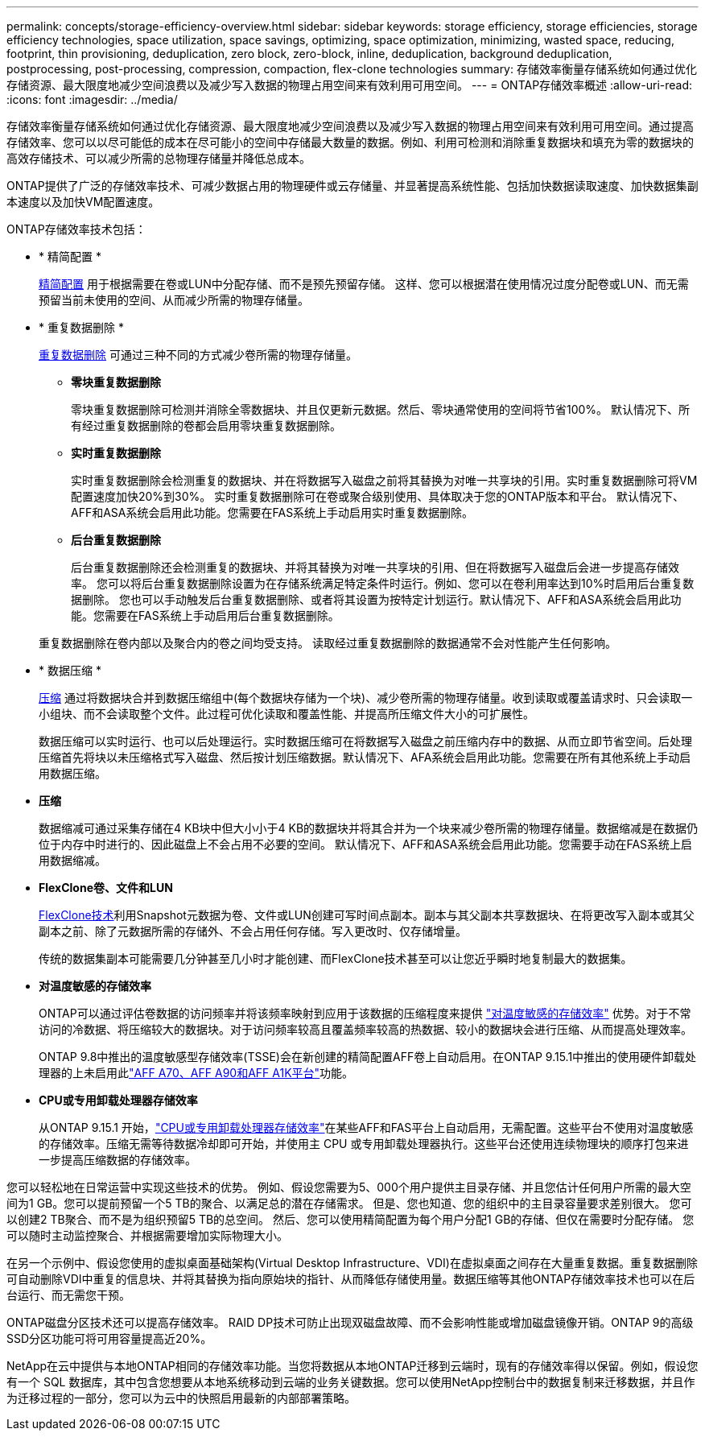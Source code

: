 ---
permalink: concepts/storage-efficiency-overview.html 
sidebar: sidebar 
keywords: storage efficiency, storage efficiencies, storage efficiency technologies, space utilization, space savings, optimizing, space optimization, minimizing, wasted space, reducing, footprint, thin provisioning, deduplication, zero block, zero-block, inline, deduplication, background deduplication, postprocessing, post-processing, compression, compaction, flex-clone technologies 
summary: 存储效率衡量存储系统如何通过优化存储资源、最大限度地减少空间浪费以及减少写入数据的物理占用空间来有效利用可用空间。 
---
= ONTAP存储效率概述
:allow-uri-read: 
:icons: font
:imagesdir: ../media/


[role="lead"]
存储效率衡量存储系统如何通过优化存储资源、最大限度地减少空间浪费以及减少写入数据的物理占用空间来有效利用可用空间。通过提高存储效率、您可以以尽可能低的成本在尽可能小的空间中存储最大数量的数据。例如、利用可检测和消除重复数据块和填充为零的数据块的高效存储技术、可以减少所需的总物理存储量并降低总成本。

ONTAP提供了广泛的存储效率技术、可减少数据占用的物理硬件或云存储量、并显著提高系统性能、包括加快数据读取速度、加快数据集副本速度以及加快VM配置速度。

.ONTAP存储效率技术包括：
* * 精简配置 *
+
xref:thin-provisioning-concept.html[精简配置] 用于根据需要在卷或LUN中分配存储、而不是预先预留存储。  这样、您可以根据潜在使用情况过度分配卷或LUN、而无需预留当前未使用的空间、从而减少所需的物理存储量。

* * 重复数据删除 *
+
xref:deduplication-concept.html[重复数据删除] 可通过三种不同的方式减少卷所需的物理存储量。

+
** *零块重复数据删除*
+
零块重复数据删除可检测并消除全零数据块、并且仅更新元数据。然后、零块通常使用的空间将节省100%。  默认情况下、所有经过重复数据删除的卷都会启用零块重复数据删除。

** *实时重复数据删除*
+
实时重复数据删除会检测重复的数据块、并在将数据写入磁盘之前将其替换为对唯一共享块的引用。实时重复数据删除可将VM配置速度加快20%到30%。  实时重复数据删除可在卷或聚合级别使用、具体取决于您的ONTAP版本和平台。  默认情况下、AFF和ASA系统会启用此功能。您需要在FAS系统上手动启用实时重复数据删除。

** *后台重复数据删除*
+
后台重复数据删除还会检测重复的数据块、并将其替换为对唯一共享块的引用、但在将数据写入磁盘后会进一步提高存储效率。  您可以将后台重复数据删除设置为在存储系统满足特定条件时运行。例如、您可以在卷利用率达到10%时启用后台重复数据删除。  您也可以手动触发后台重复数据删除、或者将其设置为按特定计划运行。默认情况下、AFF和ASA系统会启用此功能。您需要在FAS系统上手动启用后台重复数据删除。



+
重复数据删除在卷内部以及聚合内的卷之间均受支持。  读取经过重复数据删除的数据通常不会对性能产生任何影响。

* * 数据压缩 *
+
xref:compression-concept.html[压缩] 通过将数据块合并到数据压缩组中(每个数据块存储为一个块)、减少卷所需的物理存储量。收到读取或覆盖请求时、只会读取一小组块、而不会读取整个文件。此过程可优化读取和覆盖性能、并提高所压缩文件大小的可扩展性。

+
数据压缩可以实时运行、也可以后处理运行。实时数据压缩可在将数据写入磁盘之前压缩内存中的数据、从而立即节省空间。后处理压缩首先将块以未压缩格式写入磁盘、然后按计划压缩数据。默认情况下、AFA系统会启用此功能。您需要在所有其他系统上手动启用数据压缩。

* *压缩*
+
数据缩减可通过采集存储在4 KB块中但大小小于4 KB的数据块并将其合并为一个块来减少卷所需的物理存储量。数据缩减是在数据仍位于内存中时进行的、因此磁盘上不会占用不必要的空间。  默认情况下、AFF和ASA系统会启用此功能。您需要手动在FAS系统上启用数据缩减。

* *FlexClone卷、文件和LUN*
+
xref:flexclone-volumes-files-luns-concept.html[FlexClone技术]利用Snapshot元数据为卷、文件或LUN创建可写时间点副本。副本与其父副本共享数据块、在将更改写入副本或其父副本之前、除了元数据所需的存储外、不会占用任何存储。写入更改时、仅存储增量。

+
传统的数据集副本可能需要几分钟甚至几小时才能创建、而FlexClone技术甚至可以让您近乎瞬时地复制最大的数据集。

* *对温度敏感的存储效率*
+
ONTAP可以通过评估卷数据的访问频率并将该频率映射到应用于该数据的压缩程度来提供 link:../volumes/enable-temperature-sensitive-efficiency-concept.html["对温度敏感的存储效率"] 优势。对于不常访问的冷数据、将压缩较大的数据块。对于访问频率较高且覆盖频率较高的热数据、较小的数据块会进行压缩、从而提高处理效率。

+
ONTAP 9.8中推出的温度敏感型存储效率(TSSE)会在新创建的精简配置AFF卷上自动启用。在ONTAP 9.15.1中推出的使用硬件卸载处理器的上未启用此link:builtin-storage-efficiency-concept.html["AFF A70、AFF A90和AFF A1K平台"]功能。

* *CPU或专用卸载处理器存储效率*
+
从ONTAP 9.15.1 开始，link:builtin-storage-efficiency-concept.html["CPU或专用卸载处理器存储效率"]在某些AFF和FAS平台上自动启用，无需配置。这些平台不使用对温度敏感的存储效率。压缩无需等待数据冷却即可开始，并使用主 CPU 或专用卸载处理器执行。这些平台还使用连续物理块的顺序打包来进一步提高压缩数据的存储效率。



您可以轻松地在日常运营中实现这些技术的优势。  例如、假设您需要为5、000个用户提供主目录存储、并且您估计任何用户所需的最大空间为1 GB。您可以提前预留一个5 TB的聚合、以满足总的潜在存储需求。  但是、您也知道、您的组织中的主目录容量要求差别很大。  您可以创建2 TB聚合、而不是为组织预留5 TB的总空间。  然后、您可以使用精简配置为每个用户分配1 GB的存储、但仅在需要时分配存储。  您可以随时主动监控聚合、并根据需要增加实际物理大小。

在另一个示例中、假设您使用的虚拟桌面基础架构(Virtual Desktop Infrastructure、VDI)在虚拟桌面之间存在大量重复数据。重复数据删除可自动删除VDI中重复的信息块、并将其替换为指向原始块的指针、从而降低存储使用量。数据压缩等其他ONTAP存储效率技术也可以在后台运行、而无需您干预。

ONTAP磁盘分区技术还可以提高存储效率。  RAID DP技术可防止出现双磁盘故障、而不会影响性能或增加磁盘镜像开销。ONTAP 9的高级SSD分区功能可将可用容量提高近20%。

NetApp在云中提供与本地ONTAP相同的存储效率功能。当您将数据从本地ONTAP迁移到云端时，现有的存储效率得以保留。例如，假设您有一个 SQL 数据库，其中包含您想要从本地系统移动到云端的业务关键数据。您可以使用NetApp控制台中的数据复制来迁移数据，并且作为迁移过程的一部分，您可以为云中的快照启用最新的内部部署策略。
